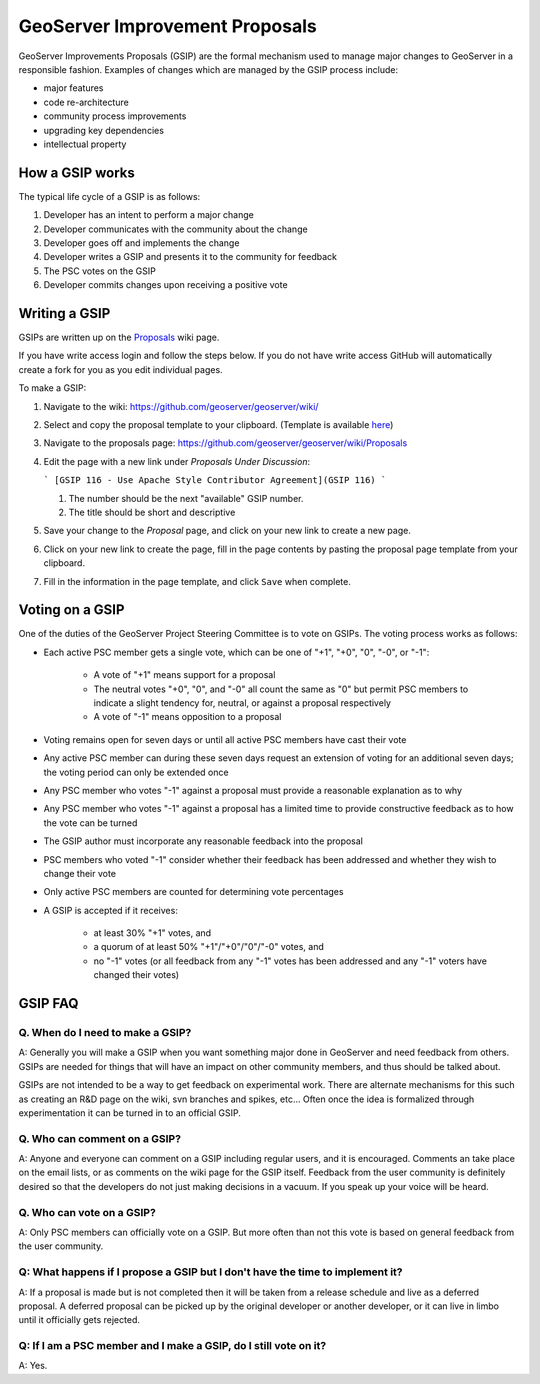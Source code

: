 .. _gsip:

GeoServer Improvement Proposals
===============================

GeoServer Improvements Proposals (GSIP) are the formal mechanism used to manage major changes to GeoServer in a responsible fashion. Examples of changes which are managed by
the GSIP process include:

* major features
* code re-architecture
* community process improvements
* upgrading key dependencies
* intellectual property

How a GSIP works
----------------

The typical life cycle of a GSIP is as follows:

#. Developer has an intent to perform a major change
#. Developer communicates with the community about the change
#. Developer goes off and implements the change
#. Developer writes a GSIP and presents it to the community for feedback
#. The PSC votes on the GSIP
#. Developer commits changes upon receiving a positive vote

Writing a GSIP
--------------
   
GSIPs are written up on the 
`Proposals <https://github.com/geoserver/geoserver/wiki/Proposals>`_ wiki page.

If you have write access login and follow the steps below. If you do not have write access GitHub will automatically create a fork for you as you edit individual pages.

To make a GSIP:

#. Navigate to the wiki: https://github.com/geoserver/geoserver/wiki/
#. Select and copy the proposal template to your clipboard. (Template is available `here <https://github.com/geoserver/geoserver/wiki/GSIP-XXXX>`_)
#. Navigate to the proposals page: https://github.com/geoserver/geoserver/wiki/Proposals
#. Edit the page with a new link under *Proposals Under Discussion*:
   
   ```
   [GSIP 116 - Use Apache Style Contributor Agreement](GSIP 116)
   ```
 
   #. The number should be the next "available" GSIP number.
   #. The title should be short and descriptive

#. Save your change to the *Proposal* page, and click on your new link to create a new page.
#. Click on your new link to create the page, fill in the page contents by pasting the proposal page template from your clipboard.
#. Fill in the information in the page template, and click ``Save`` when
   complete.
   
Voting on a GSIP
----------------

One of the duties of the GeoServer Project Steering Committee is to vote on 
GSIPs. The voting process works as follows:

* Each active PSC member gets a single vote, which can be one of "+1", "+0", "0", "-0", or "-1":

    * A vote of "+1" means support for a proposal

    * The neutral votes "+0", "0", and "-0" all count the same as "0" but permit PSC members
      to indicate a slight tendency for, neutral, or against a proposal respectively

    * A vote of "-1" means opposition to  a proposal

* Voting remains open for seven days or until all active PSC members have cast their vote

* Any active PSC member can during these seven days request an extension of voting for
  an additional seven days; the voting period can only be extended once

* Any PSC member who votes "-1" against a proposal must provide a
  reasonable explanation as to why

* Any PSC member who votes "-1" against a proposal has a limited time to
  provide constructive feedback as to how the vote can be turned

* The GSIP author must incorporate any reasonable feedback into the proposal

* PSC members who voted "-1" consider whether their feedback has been addressed
  and whether they wish to change their vote

* Only active PSC members are counted for determining vote percentages

* A GSIP is accepted if it receives:

    * at least 30% "+1" votes, and

    * a quorum of at least 50% "+1"/"+0"/"0"/"-0" votes, and

    * no "-1" votes (or all feedback from any "-1" votes has been addressed
      and any "-1" voters have changed their votes)

GSIP FAQ
--------

Q. When do I need to make a GSIP?
^^^^^^^^^^^^^^^^^^^^^^^^^^^^^^^^^

A: Generally you will make a GSIP when you want something major done in
GeoServer and need feedback from others. GSIPs are needed for things that will
have an impact on other community members, and thus should be talked about.

GSIPs are not intended to be a way to get feedback on experimental work. There
are alternate mechanisms for this such as creating an R&D page on the wiki, 
svn branches and spikes, etc... Often once the idea is formalized through 
experimentation it can be turned in to an official GSIP.

Q. Who can comment on a GSIP?
^^^^^^^^^^^^^^^^^^^^^^^^^^^^^

A: Anyone and everyone can comment on a GSIP including regular users, and it is
encouraged. Comments an take place on the email lists, or as comments on the
wiki page for the GSIP itself. Feedback from the user community is definitely
desired so that the developers do not just making decisions in a vacuum. If you
speak up your voice will be heard.

Q. Who can vote on a GSIP?
^^^^^^^^^^^^^^^^^^^^^^^^^^

A: Only PSC members can officially vote on a GSIP. But more often than not this
vote is based on general feedback from the user community. 

Q: What happens if I propose a GSIP but I don't have the time to implement it?
^^^^^^^^^^^^^^^^^^^^^^^^^^^^^^^^^^^^^^^^^^^^^^^^^^^^^^^^^^^^^^^^^^^^^^^^^^^^^^

A: If a proposal is made but is not completed then it will be taken from a
release schedule and live as a deferred proposal. A deferred proposal can be
picked up by the original developer or another developer, or it can live in 
limbo until it officially gets rejected.

Q: If I am a PSC member and I make a GSIP, do I still vote on it?
^^^^^^^^^^^^^^^^^^^^^^^^^^^^^^^^^^^^^^^^^^^^^^^^^^^^^^^^^^^^^^^^^

A: Yes.
